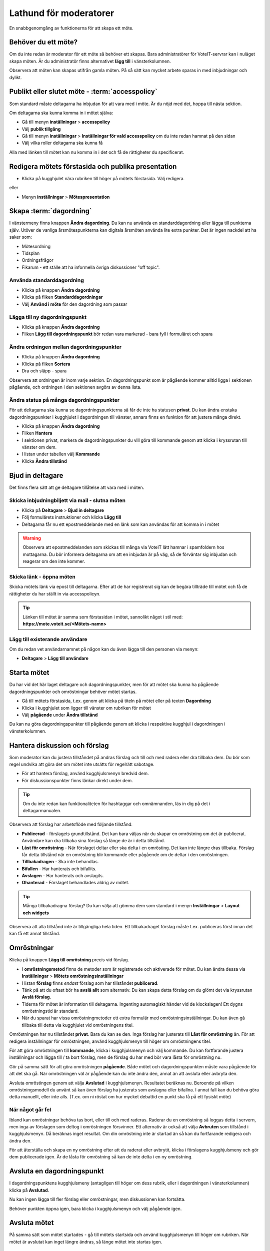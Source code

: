 Lathund för moderatorer
=======================

En snabbgenomgång av funktionerna för att skapa ett möte.


Behöver du ett möte?
--------------------

Om du inte redan är moderator för ett möte så behöver ett skapas. Bara administratörer för VoteIT-servrar kan i nuläget skapa möten.
Är du administratör finns alternativet **lägg till** i vänsterkolumnen.

Observera att möten kan skapas utifrån gamla möten. På så sätt kan mycket arbete sparas in med inbjudningar och dylikt.


Publikt eller slutet möte - :term:`accesspolicy`
------------------------------------------------

Som standard måste deltagarna ha inbjudan för att vara med i möte. Är du nöjd med det, hoppa till nästa sektion.

Om deltagarna ska kunna komma in i mötet själva:

* Gå till menyn **inställningar** > **accesspolicy**
* Välj **publik tillgång**
* Gå till menyn **inställningar** > **Inställningar för vald accesspolicy** om du inte redan hamnat på den sidan
* Välj vilka roller deltagarna ska kunna få

Alla med länken till mötet kan nu komma in i det och få de rättigheter du specificerat.

Redigera mötets förstasida och publika presentation
---------------------------------------------------

* Klicka på kugghjulet nära rubriken till höger på mötets förstasida. Välj redigera.

eller

* Menyn **inställningar** > **Mötespresentation**


Skapa :term:`dagordning`
------------------------

I vänstermeny finns knappen **Ändra dagordning**. Du kan nu använda en standarddagordning eller lägga till punkterna själv.
Utöver de vanliga årsmötespunkterna kan digitala årsmöten använda lite extra punkter. Det är ingen nackdel att ha saker som:

* Mötesordning
* Tidsplan
* Ordningsfrågor
* Fikarum - ett ställe att ha informella övriga diskussioner "off topic".


Använda standarddagordning
""""""""""""""""""""""""""

* Klicka på knappen **Ändra dagordning**
* Klicka på fliken **Standarddagordningar**
* Välj **Använd i möte** för den dagordning som passar

Lägga till ny dagordningspunkt
""""""""""""""""""""""""""""""

* Klicka på knappen **Ändra dagordning**
* Fliken **Lägg till dagordningspunkt** bör redan vara markerad - bara fyll i formuläret och spara

Ändra ordningen mellan dagordningspunkter
"""""""""""""""""""""""""""""""""""""""""

* Klicka på knappen **Ändra dagordning**
* Klicka på fliken **Sortera**
* Dra och släpp - spara

Observera att ordningen är inom varje sektion. En dagordningspunkt som är pågående kommer alltid ligga i sektionen pågående,
och ordningen i den sektionen avgörs av denna lista.

Ändra status på många dagordningspunkter
""""""""""""""""""""""""""""""""""""""""

För att deltagarna ska kunna se dagordningspunkterna så får de inte ha statusen **privat**. Du kan ändra enstaka
dagordningspunkter i kugghjulet i dagordningen till vänster, annars finns en funktion för att justera många direkt.

* Klicka på knappen **Ändra dagordning**
* Fliken **Hantera**
* I sektionen privat, markera de dagordningspunkter du vill göra till kommande genom att klicka i kryssrutan till vänster om dem.
* I listan under tabellen välj **Kommande**
* Klicka **Ändra tillstånd**

Bjud in deltagare
-----------------

Det finns flera sätt att ge deltagare tillåtelse att vara med i möten.

Skicka inbjudningbiljett via mail - slutna möten
""""""""""""""""""""""""""""""""""""""""""""""""

* Klicka på **Deltagare** > **Bjud in deltagare**
* Följ formulärets instruktioner och klicka **Lägg till**
* Deltagarna får nu ett epostmeddelande med en länk som kan användas för att komma in i mötet

.. warning::

    Observera att epostmeddelanden som skickas till många via VoteIT lätt hamnar i spamfoldern hos mottagarna. Du bör informera deltagarna om
    att en inbjudan är på väg, så de förväntar sig inbjudan och reagerar om den inte kommer.

Skicka länk - öppna möten
"""""""""""""""""""""""""

Skicka mötets länk via epost till deltagarna. Efter att de har registrerat sig kan de begära tillträde till mötet och få
de rättigheter du har ställt in via accesspolicyn.

.. tip::

    Länken till mötet är samma som förstasidan i mötet, sannolikt något i stil med: **https://mote.voteit.se/<Mötets-namn>**

Lägg till existerande användare
"""""""""""""""""""""""""""""""

Om du redan vet användarnamnet på någon kan du även lägga till den personen via menyn:

* **Deltagare** > **Lägg till användare**

Starta mötet
------------

Du har vid det här laget deltagare och dagordningspunkter, men för att mötet ska kunna ha pågående dagordningspunkter och omröstningar
behöver mötet startas.

* Gå till mötets förstasida, t.ex. genom att klicka på titeln på mötet eller på texten **Dagordning**
* Klicka i kugghjulet som ligger till vänster om rubriken för mötet
* Välj **pågående** under **Ändra tillstånd**

Du kan nu göra dagordningspunkter till pågående genom att klicka i respektive kugghjul i dagordningen i vänsterkolumnen.

Hantera diskussion och förslag
------------------------------

Som moderator kan du justera tillståndet på andras förslag och till och med radera eller dra tillbaka dem. Du bör som regel
undvika att göra det om mötet inte utsätts för regelrätt sabotage.

* För att hantera förslag, använd kugghjulsmenyn bredvid dem.
* För diskussionspunkter finns länkar direkt under dem.

.. tip::

    Om du inte redan kan funktionaliteten för hashtaggar och omnämnanden, läs in dig på det i deltagarmanualen.

Observera att förslag har arbetsflöde med följande tillstånd:

* **Publicerad** - förslagets grundtillstånd. Det kan bara väljas när du skapar en omröstning om det är publicerat.
  Användare kan dra tillbaka sina förslag så länge de är i detta tillstånd.
* **Låst för omröstning** - När förslaget deltar eller ska delta i en omrösting. Det kan inte längre dras tillbaka.
  Förslag får detta tillstånd när en omröstning blir kommande eller pågående om de deltar i den omröstningen.
* **Tillbakadragen** - Ska inte behandlas.
* **Bifallen** - Har hanterats och bifallits.
* **Avslagen** - Har hanterats och avslagits.
* **Ohanterad** - Förslaget behandlades aldrig av mötet.

.. tip::

    Många tillbakadragna förslag? Du kan välja att gömma dem som standard i menyn **Inställningar** > **Layout och widgets**

Observera att alla tillstånd inte är tillgängliga hela tiden. Ett tillbakadraget förslag måste t.ex. publiceras först innan det kan få ett annat tillstånd.

Omröstningar
------------

Klicka på knappen **Lägg till omröstning** precis vid förslag.

* I **omröstningsmetod** finns de metoder som är registrerade och aktiverade för mötet. Du kan ändra dessa via **Inställningar** > **Mötets omröstningsinställningar**
* I listan **förslag** finns *endast* förslag som har tillståndet **publicerad**.
* Tänk på att du oftast bör ha **avslå allt** som alternativ. Du kan skapa detta förslag om du glömt det via kryssrutan **Avslå förslag**.
* Tiderna för mötet är information till deltagarna. Ingenting automagiskt händer vid de klockslagen! Ett dygns omröstningstid är standard.
* När du sparat har vissa omröstningmetoder ett extra formulär med omröstningsinställningar. Du kan även gå tillbaka till detta via kugghjulet vid omröstningens titel.

Omröstningen har nu tillståndet **privat**. Bara du kan se den. Inga förslag har justerats till **Låst för omröstning** än.
För att redigera inställningar för omröstningen, använd kugghjulsmenyn till höger om omröstningens titel.

För att göra omröstningen till **kommande**, klicka i kugghjulsmenyn och välj kommande. Du kan fortfarande justera inställningar och lägga till / ta bort förslag,
men de förslag du har med bör vara låsta för omröstning nu.

Gör på samma sätt för att göra omröstningen **pågående**. Både mötet och dagordningspunkten måste vara pågående för att det ska gå. När omröstningen väl är pågående
kan du inte ändra den, annat än att avsluta eller avbryta den.

Avsluta omröstingen genom att välja **Avslutad** i kugghjulsmenyn. Resultatet beräknas nu. Beroende på vilken omröstningsmodell du använt så kan även förslag
ha justerats som avslagna eller bifallna. I annat fall kan du behöva göra detta manuellt, eller inte alls. (T.ex. om ni röstat om hur mycket debattid en punkt ska få på ett fysiskt möte)

När något går fel
"""""""""""""""""

Ibland kan omröstningar behöva tas bort, eller till och med raderas. Raderar du en omröstning så loggas detta i servern, men inga av förslagen som deltog i omröstningen försvinner.
Ett alternativ är också att välja **Avbruten** som tillstånd i kugghjulsmenyn. Då beräknas inget resultat. Om din omröstning inte är startad än så kan du fortfarande redigera och ändra den.

För att återställa och skapa en ny omröstning efter att du raderat eller avbrytit, klicka i förslagens kugghjulsmeny och gör dem publicerade igen.
Är de låsta för omröstning så kan de inte delta i en ny omröstning.

Avsluta en dagordningspunkt
---------------------------

I dagordningspunktens kugghjulsmeny (antagligen till höger om dess rubrik, eller i dagordningen i vänsterkolumnen) klicka på **Avslutad**.

Nu kan ingen lägga till fler förslag eller omröstningar, men diskussionen kan fortsätta.

Behöver punkten öppna igen, bara klicka i kugghjulsmenyn och välj pågående igen.

Avsluta mötet
-------------

På samma sätt som mötet startades - gå till mötets startsida och använd kugghjulsmenyn till höger om rubriken.
När mötet är avslutat kan inget längre ändras, så länge mötet inte startas igen.

Protokoll
---------

Under menyn **Möte** > **Protokoll** finns nu ett beslutsprotokoll. Ett tips kan vara att kopiera texten och använda som grund om du behöver mer än så.
